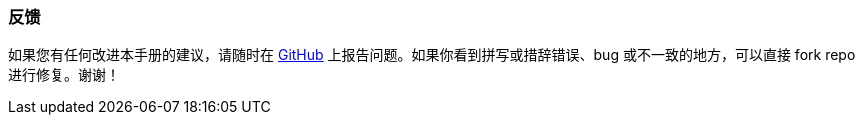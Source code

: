 :sourcesdir: ../../../source

[[feedback]]
=== 反馈

如果您有任何改进本手册的建议，请随时在 https://github.com/cuba-platform/documentation[GitHub] 上报告问题。如果你看到拼写或措辞错误、bug 或不一致的地方，可以直接 fork repo 进行修复。谢谢！

:sectnums:

